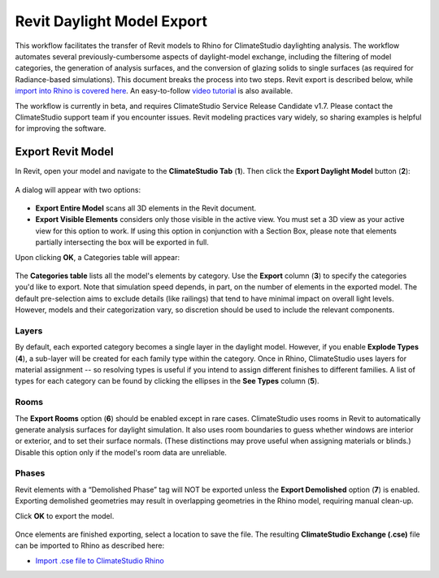 Revit Daylight Model Export
----------------------------
This workflow facilitates the transfer of Revit models to Rhino for ClimateStudio daylighting analysis. The workflow automates several previously-cumbersome aspects of daylight-model exchange, including the filtering of model categories, the generation of analysis surfaces, and the conversion of glazing solids to single surfaces (as required for Radiance-based simulations). This document breaks the process into two steps. Revit export is described below, while `import into Rhino is covered here`_. An easy-to-follow `video tutorial`_ is also available.

.. _import into Rhino is covered here: revitImporter.html
.. _video tutorial: https://www.youtube.com/watch?v=bwuYouLKxn0

The workflow is currently in beta, and requires ClimateStudio Service Release Candidate v1.7. Please contact the ClimateStudio support team if you encounter issues. Revit modeling practices vary widely, so sharing examples is helpful for improving the software.


Export Revit Model
~~~~~~~~~~~~~~~~~~~~~~~~~~~~~
In Revit, open your model and navigate to the **ClimateStudio Tab** (**1**). Then click the **Export Daylight Model** button (**2**):

.. figure:: images/revit_toolbar.png
   :width: 900px
   :align: center
   
A dialog will appear with two options:

.. figure:: images/revit_viewfilter.png
   :width: 900px
   :align: center

- **Export Entire Model** scans all 3D elements in the Revit document. 
- **Export Visible Elements** considers only those visible in the active view. You must set a 3D view as your active view for this option to work. If using this option in conjunction with a Section Box, please note that elements partially intersecting the box will be exported in full.  

Upon clicking **OK**, a Categories table will appear: 

.. figure:: images/revit_categoriestable.png
   :width: 900px
   :align: center

The **Categories table** lists all the model's elements by category. Use the **Export** column (**3**) to specify the categories you'd like to export. Note that simulation speed depends, in part, on the number of elements in the exported model. The default pre-selection aims to exclude details (like railings) that tend to have minimal impact on overall light levels. However, models and their categorization vary, so discretion should be used to include the relevant components.

Layers
<<<<<<<<

By default, each exported category becomes a single layer in the daylight model. However, if you enable **Explode Types** (**4**), a sub-layer will be created for each family type within the category. Once in Rhino, ClimateStudio uses layers for material assignment -- so resolving types is useful if you intend to assign different finishes to different families. A list of types for each category can be found by clicking the ellipses in the **See Types** column (**5**).


Rooms
<<<<<<<<

The **Export Rooms** option (**6**) should be enabled except in rare cases. ClimateStudio uses rooms in Revit to automatically generate analysis surfaces for daylight simulation. It also uses room boundaries to guess whether windows are interior or exterior, and to set their surface normals. (These distinctions may prove useful when assigning materials or blinds.) Disable this option only if the model's room data are unreliable.

Phases
<<<<<<<<

Revit elements with a “Demolished Phase” tag will NOT be exported unless the **Export Demolished** option (**7**) is enabled. Exporting demolished geometries may result in overlapping geometries in the Rhino model, requiring manual clean-up.  

Click **OK** to export the model.

.. figure:: images/revit_exporting.png
   :width: 900px
   :align: center

Once elements are finished exporting, select a location to save the file. The resulting **ClimateStudio Exchange (.cse)** file can be imported to Rhino as described here:

- `Import .cse file to ClimateStudio Rhino`_

.. _Import .cse file to ClimateStudio Rhino: revitImporter.html
